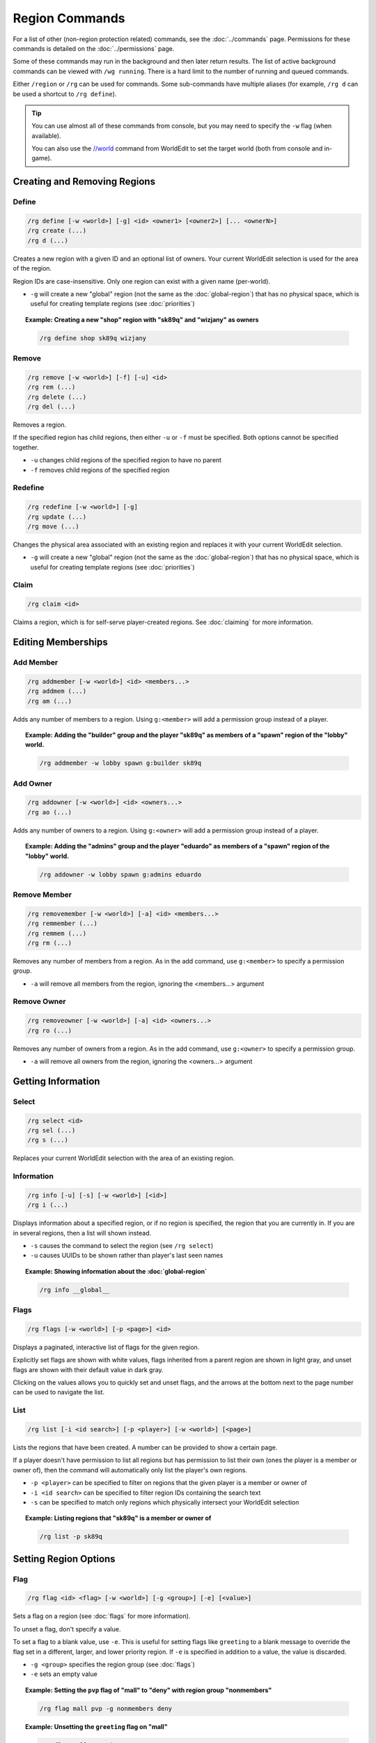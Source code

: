 ===============
Region Commands
===============

For a list of other (non-region protection related) commands, see the :doc:`../commands` page. Permissions for these commands is detailed on the :doc:`../permissions` page.

Some of these commands may run in the background and then later return results. The list of active background commands can be viewed with ``/wg running``. There is a hard limit to the number of running and queued commands.

Either ``/region`` or ``/rg`` can be used for commands. Some sub-commands have multiple aliases (for example, ``/rg d`` can be used a shortcut to ``/rg define``).

.. tip::
    You can use almost all of these commands from console, but you may need to specify the ``-w`` flag (when available).

    You can also use the `//world <https://worldedit.enginehub.org/en/latest/commands/#command-//world>`_ command from WorldEdit to set the target world (both from console and in-game).

Creating and Removing Regions
=============================

Define
~~~~~~

.. code-block:: text

    /rg define [-w <world>] [-g] <id> <owner1> [<owner2>] [... <ownerN>]
    /rg create (...)
    /rg d (...)

Creates a new region with a given ID and an optional list of owners. Your current WorldEdit selection is used for the area of the region.

Region IDs are case-insensitive. Only one region can exist with a given name (per-world).

* ``-g`` will create a new "global" region (not the same as the :doc:`global-region`) that has no physical space, which is useful for creating template regions (see :doc:`priorities`)

.. topic:: Example: Creating a new "shop" region with "sk89q" and "wizjany" as owners
    
    .. code-block:: text

        /rg define shop sk89q wizjany

Remove
~~~~~~

.. code-block:: text

    /rg remove [-w <world>] [-f] [-u] <id>
    /rg rem (...)
    /rg delete (...)
    /rg del (...)

Removes a region.

If the specified region has child regions, then either ``-u`` or ``-f`` must be specified. Both options cannot be specified together.

* ``-u`` changes child regions of the specified region to have no parent
* ``-f`` removes child regions of the specified region

Redefine
~~~~~~~~

.. code-block:: text
    
    /rg redefine [-w <world>] [-g]
    /rg update (...) 
    /rg move (...) 

Changes the physical area associated with an existing region and replaces it with your current WorldEdit selection.

* ``-g`` will create a new "global" region (not the same as the :doc:`global-region`) that has no physical space, which is useful for creating template regions (see :doc:`priorities`)

Claim
~~~~~

.. code-block:: text

    /rg claim <id>

Claims a region, which is for self-serve player-created regions. See :doc:`claiming` for more information.

Editing Memberships
===================

Add Member
~~~~~~~~~~

.. code-block:: text

    /rg addmember [-w <world>] <id> <members...>
    /rg addmem (...)
    /rg am (...)

Adds any number of members to a region. Using ``g:<member>`` will add a permission group instead of a player.

.. topic:: Example: Adding the "builder" group and the player "sk89q" as members of a "spawn" region of the "lobby" world.

    .. code-block:: text

        /rg addmember -w lobby spawn g:builder sk89q

Add Owner
~~~~~~~~~

.. code-block:: text

    /rg addowner [-w <world>] <id> <owners...>
    /rg ao (...)

Adds any number of owners to a region. Using ``g:<owner>`` will add a permission group instead of a player.

.. topic:: Example: Adding the "admins" group and the player "eduardo" as members of a "spawn" region of the "lobby" world.

    .. code-block:: text

        /rg addowner -w lobby spawn g:admins eduardo

Remove Member
~~~~~~~~~~~~~

.. code-block:: text

    /rg removemember [-w <world>] [-a] <id> <members...>
    /rg remmember (...)
    /rg remmem (...)
    /rg rm (...)

Removes any number of members from a region. As in the add command, use ``g:<member>`` to specify a permission group.

* ``-a`` will remove all members from the region, ignoring the <members...> argument

Remove Owner
~~~~~~~~~~~~

.. code-block:: text

    /rg removeowner [-w <world>] [-a] <id> <owners...>
    /rg ro (...)

Removes any number of owners from a region. As in the add command, use ``g:<owner>`` to specify a permission group.

* ``-a`` will remove all owners from the region, ignoring the <owners...> argument

Getting Information
===================

Select
~~~~~~

.. code-block:: text

    /rg select <id>
    /rg sel (...)
    /rg s (...)

Replaces your current WorldEdit selection with the area of an existing region.

Information
~~~~~~~~~~~

.. code-block:: text

    /rg info [-u] [-s] [-w <world>] [<id>]
    /rg i (...)

Displays information about a specified region, or if no region is specified, the region that you are currently in. If you are in several regions, then a list will shown instead.

* ``-s`` causes the command to select the region (see ``/rg select``)
* ``-u`` causes UUIDs to be shown rather than player's last seen names

.. topic:: Example: Showing information about the :doc:`global-region`
    
    .. code-block:: text

        /rg info __global__

Flags
~~~~~

.. code-block:: text

    /rg flags [-w <world>] [-p <page>] <id>

Displays a paginated, interactive list of flags for the given region.

Explicitly set flags are shown with white values, flags inherited from a parent region are shown in light gray, and unset flags are shown with their default value in dark gray.

Clicking on the values allows you to quickly set and unset flags, and the arrows at the bottom next to the page number can be used to navigate the list.

List
~~~~

.. code-block:: text

    /rg list [-i <id search>] [-p <player>] [-w <world>] [<page>]

Lists the regions that have been created. A number can be provided to show a certain page.

If a player doesn't have permission to list all regions but has permission to list their own (ones the player is a member or owner of), then the command will automatically only list the player's own regions.

* ``-p <player>`` can be specified to filter on regions that the given player is a member or owner of
* ``-i <id search>`` can be specified to filter region IDs containing the search text
* ``-s`` can be specified to match only regions which physically intersect your WorldEdit selection

.. topic:: Example: Listing regions that "sk89q" is a member or owner of
    
    .. code-block:: text

        /rg list -p sk89q

Setting Region Options
======================

Flag
~~~~

.. code-block:: text

    /rg flag <id> <flag> [-w <world>] [-g <group>] [-e] [<value>]

Sets a flag on a region (see :doc:`flags` for more information).

To unset a flag, don't specify a value.

To set a flag to a blank value, use ``-e``. This is useful for setting flags like ``greeting`` to a blank message to override the flag set in a different, larger, and lower priority region. If ``-e`` is specified in addition to a value, the value is discarded.

* ``-g <group>`` specifies the region group (see :doc:`flags`)
* ``-e`` sets an empty value

.. topic:: Example: Setting the ``pvp`` flag of "mall" to "deny" with region group "nonmembers"
    
    .. code-block:: text

        /rg flag mall pvp -g nonmembers deny

.. topic:: Example: Unsetting the ``greeting`` flag on "mall"
    
    .. code-block:: text

        /rg flag mall greeting

.. topic:: Example: Setting the ``greeting`` flag to an empty value
    
    .. code-block:: text

        /rg flag mall greeting -e

Priority
~~~~~~~~

.. code-block:: text

    /rg setpriority [-w <world>] <id> <priority>
    /rg priority (...)
    /rg pri (...)

Sets the priority of a region. See :doc:`priorities` for more information.

The default priority of a region is 0.

Parent
~~~~~~

.. code-block:: text

    /rg setparent [-w <world>] <id> [<parent>]
    /rg parent (...)
    /rg par (...)

Sets the parent of a region. See :doc:`priorities` for more information.

To unset a parent priority, specify no parent.

.. topic:: Example: Setting the parent of "plot1" to "mall"

    .. code-block:: text

        /rg setparent plot1 mall

.. topic:: Example: Removing the parent of "plot1"

    .. code-block:: text

        /rg setparent plot1

Miscellaneous Commands
======================

Teleport
~~~~~~~~

.. code-block:: text

    /rg teleport [-c] [-s] <id>

Teleports yourself to the location specified by either the ``spawn`` or ``teleport`` :doc:`flags <flags>`.

* ``-s`` selects the spawn flag rather than the teleport flag
* ``-c`` teleports you to the geometric center of the region even if neither flag is set. This requires you to be in spectator mode.

Management Commands
===================

Load
~~~~

.. code-block:: text

    /rg load [-w <world>]
    /rg reload (...)

Reloads the region data from file or database. If recent changes were made in-game to the region data, this may cause data loss.

The load operation occurs in the background and will not pause the server. If the command is used before a previous load has completed, the new load will be queued. There is a limit to the maximum number of operations that can be queued.

Save
~~~~

.. code-block:: text

    /rg save [-w <world>]
    /rg write (...)

Saves the region data to disk.

.. tip::
    Region data is saved automatically soon after any changes are made, so this command does not need to be called explicitly.

The save operation occurs in the background and will not pause the server.  If the command is used before a previous save has completed, the new save will be queued. There is a limit to the maximum number of operations that can be queued.


Migrate Database
~~~~~~~~~~~~~~~~

.. code-block:: text

    /rg migratedb <from> <to>

Migrates from one type of storage driver (see :doc:`storage`) to another.

Valid choices for "from" and "to" are:

* ``yaml``
* ``mysql``

Migration does not automatically enable the target storage driver -- that must be done in the :doc:`../config`.

.. warning::
    Be sure to make a backup before running migration.

.. warning::
    This command does not run in the background and will pause the entire server. If your server software has server pause detection, this may kill the server during migration and abort the migration process. If migration is aborted or fails, you may need to empty the target storage before re-running migration.

Migrate UUID
~~~~~~~~~~~~

.. code-block:: text

    /rg migrateuuid

Converts player names in the region data to Mojang UUIDs.

Names that have no corresponding UUIDs will either be removed or left remaining depending on the :doc:`../config` (the setting is ``keep-names-that-lack-uuids``).

.. warning::
    Be sure to make a backup before running migration.

.. warning::
    This command does not run in the background and will pause the entire server. If your server software has server pause detection, this may kill the server during migration and abort the migration process.

Migrate Region Heights
~~~~~~~~~~~~~~~~~~~~~~

.. code-block:: text

    /rg migrateheights

Extends regions that were physically defined from min y <= 0 to max y >= 255 (i.e. the world limits pre-MC 1.18) to the new world height limits.

Useful for updating from 1.17 or before to 1.18 or later if you had a lot of regions which were defined at the world limits. Note that if you intentionally had regions beyond the world limits before 1.18, you will need to move them beyond the new world limits manually.

.. warning::
    Be sure to make a backup before running migration.

.. warning::
    This command does not run in the background and will pause the entire server. If your server software has server pause detection, this may kill the server during migration and abort the migration process.
